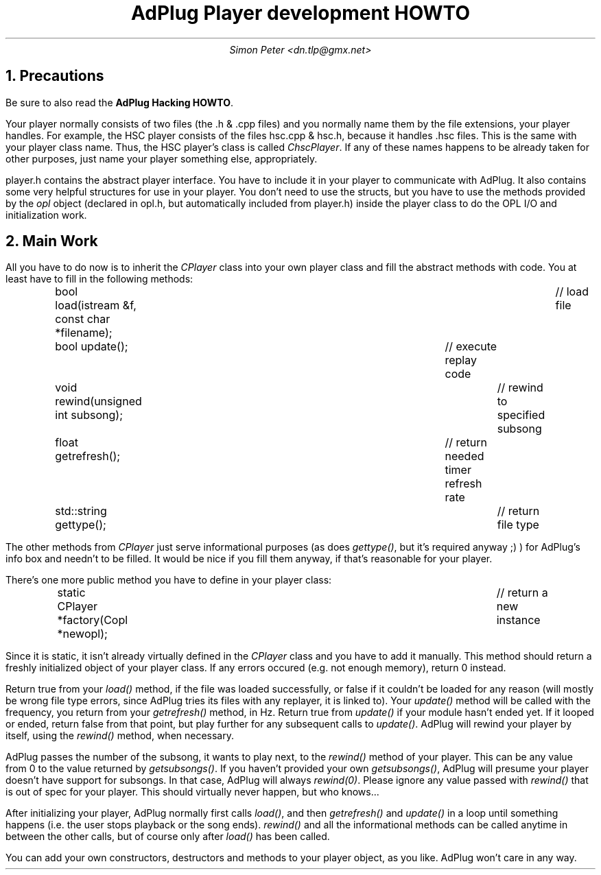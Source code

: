 .\" $Id$
.TL
AdPlug Player development HOWTO
.AU
Simon Peter <dn.tlp@gmx.net>
.
.NH 1
Precautions

.PP
Be sure to also read the
.B "AdPlug Hacking HOWTO" .

.PP
Your player normally consists of two files (the .h & .cpp files) and you normally
name them by the file extensions, your player handles. For example, the HSC player
consists of the files hsc.cpp & hsc.h, because it handles .hsc files. This is the
same with your player class name. Thus, the HSC player's class is
called
.I \%ChscPlayer .
If any of these names happens to be already taken for other purposes, just
name your player something else, appropriately.

.PP
player.h contains the abstract player interface. You have to include it in your
player to communicate with AdPlug. It also contains some very helpful structures
for use in your player. You don't need to use the structs, but you have to use
the methods provided by the
.I \%opl
object (declared in opl.h, but automatically included from player.h)
inside the player class to do the OPL I/O and initialization work.

.NH 1
Main Work

.PP
All you have to do now is to inherit the
.I \%CPlayer
class into your own player class and fill the abstract methods with
code. You at least have to fill in the following methods:

.DS I
.CW
bool load(istream &f, const char *filename);	// load file
bool update();					// execute replay code
void rewind(unsigned int subsong);		// rewind to specified subsong
float getrefresh();				// return needed timer refresh rate
std::string gettype();				// return file type
.DE

.PP
The other methods from
.I \%CPlayer
just serve informational purposes (as does
.I \%gettype() ,
but it's required anyway ;) ) for AdPlug's info box and needn't to be
filled. It would be nice if you fill them anyway, if that's reasonable for
your player.

.PP
There's one more public method you have to define in your player class:

.DS I
.CW
static CPlayer *factory(Copl *newopl);	// return a new instance
.DE

.PP
Since it is static, it isn't already virtually defined in the
.I \%CPlayer
class and you have to add it manually. This method should return a
freshly initialized object of your player class.  If any errors
occured (e.g. not enough memory), return 0 instead.

.PP
Return true from your
.I \%load()
method, if the file was loaded successfully, or false if it couldn't
be loaded for any reason (will mostly be wrong file type errors, since
AdPlug tries its files with any replayer, it is linked to). Your
.I \%update()
method will be called with the frequency, you return from your
.I \%getrefresh()
method, in Hz. Return true from
.I \%update()
if your module hasn't ended yet. If it looped or ended, return false
from that point, but play further for any subsequent calls to
.I \%update() .
AdPlug will rewind your player by itself, using the
.I \%rewind()
method, when necessary.

.PP
AdPlug passes the number of the subsong, it wants to play next, to the
.I \%rewind()
method of your player. This can be any value from 0 to the value
returned by
.I \%getsubsongs() .
If you haven't provided your own
.I \%getsubsongs() ,
AdPlug will presume your player doesn't have support for subsongs. In
that case, AdPlug will always
.I \%rewind(0) .
Please ignore any value passed with
.I \%rewind()
that is out of spec for your player. This should virtually never
happen, but who knows...

.PP
After initializing your player, AdPlug normally first calls
.I \%load() ,
and then
.I \%getrefresh()
and
.I \%update()
in a loop until something happens (i.e. the user stops playback or the
song ends).
.I \%rewind()
and all the informational methods can be called anytime in between the
other calls, but of course only after
.I \%load()
has been called.

.PP
You can add your own constructors, destructors and methods to your
player object, as you like. AdPlug won't care in any way.
